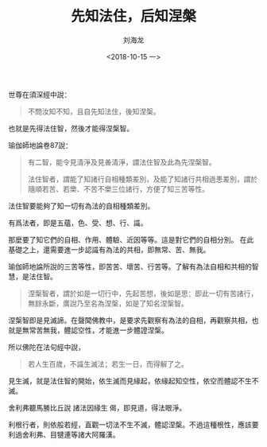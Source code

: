 #+TITLE: 先知法住，后知涅槃
#+AUTHOR: 刘海龙
#+EMAIL: tengel.liu@gmail.com
#+TAGS: 心解脫  慧解脫
#+HTML_HEAD: <link rel="stylesheet" type="text/css" href="style.css" />
#+OPTIONS: toc:t ^:{} author:t num:2 H:6
#+LANGUAGE: zh-CN
#+DESCRIPTION: 雜阿含六十一經學習筆記
# #+BIND need org-export-allow-bind-keywords set to t
# #+BIND: org-html-postamble t
# #+BIND: org-html-postamble-format (("zh-CN" "hello"))
#+HTML_LINK_HOME: index.html
#+HTML_LINK_UP: index.html
#+DATE: <2018-10-15 一>


世尊在須深經中說：
#+BEGIN_QUOTE
不問汝知不知，且自先知法住，後知涅槃。
#+END_QUOTE

也就是先得法住智，然後才能得涅槃智。

瑜伽師地論卷87說：
#+BEGIN_QUOTE
有二智，能令見清淨及見善清淨，謂法住智及此為先涅槃智。

法住智者，謂能了知諸行自相種類差別，及能了知諸行共相過患差別，謂於隨順若苦、若樂、不苦不樂三位諸行，方便了知三苦等性。
#+END_QUOTE

法住智要能夠了知一切有為法的自相種類差別。

有爲法者，即是五蘊，色、受、想、行、識。

那麼要了知它們的自相、作用、體驗、近因等等。這是對它們的自相分別。
在此基礎之上，還需要進一步認識有為法的共相，即無常、苦、無我。

瑜伽師地論所說的三苦等性，即苦苦、壞苦、行苦等。了解有為法自相和共相的智慧，是法住智。

#+BEGIN_QUOTE
涅槃智者，謂於如是一切行中，先起苦想，後如是思：即此一切有苦諸行，無餘永斷，廣說乃至名為涅槃，如是了知名涅槃智。
#+END_QUOTE


涅槃智即是見滅諦。在聲聞佛教中，是要求先觀察有為法的自相，再觀察共相，也就是無常苦無我，體認空性，才能進一步體證涅槃。

所以佛陀在法句經中說，
#+BEGIN_QUOTE
若人生百歲，不識生滅法；若生一日，而得解了之。
#+END_QUOTE
見生滅，就是法住智的開始，依生滅而見緣起，依緣起知空性，依空而體認不生不滅。

舍利弗聽馬勝比丘說 諸法因緣生 偈，即見道，得法眼淨。

利根行者，則依般若經，直觀一切法不生不滅，體認涅槃。不過這種根性，應該要利過舍利弗、目犍連等諸大阿羅漢。 
